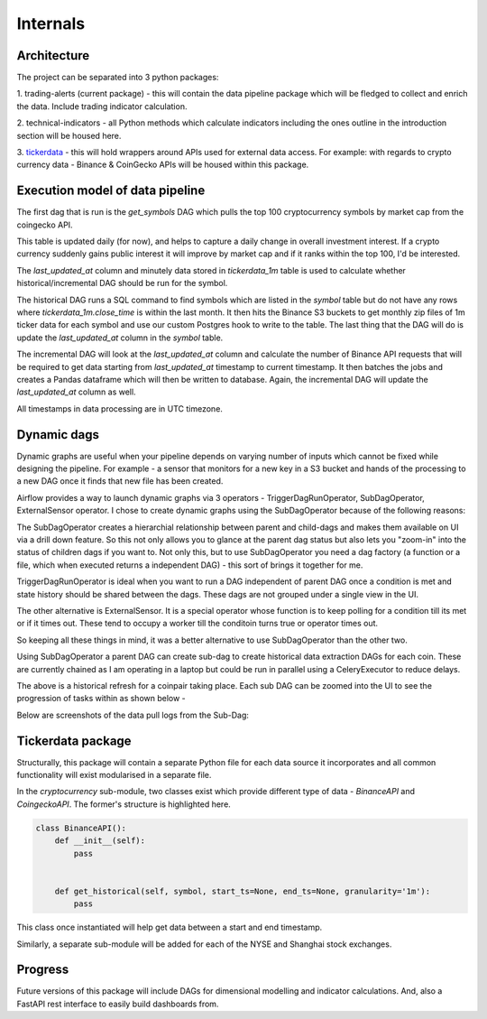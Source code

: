 Internals
=========


Architecture
------------

.. image:: images/architecture.png
  :width: 800
  :alt: Overall project architecture

The project can be separated into 3 python packages:

1.  trading-alerts (current package) - this will contain the data pipeline package
which will be fledged to collect and enrich the data. Include trading indicator calculation.

2. technical-indicators - all Python methods which calculate indicators
including the ones outline in the introduction section will be housed here.

3. `tickerdata`_ - this will hold wrappers around APIs used for external
data access. For example: with regards to crypto currency data - Binance & CoinGecko APIs
will be housed within this package.

Execution model of data pipeline
--------------------------------

The first dag that is run is the `get_symbols` DAG which pulls the top 100
cryptocurrency symbols by market cap from the coingecko API.

.. image:: images/symbol-table-list.png
  :width: 800
  :alt: Symbol table

This table is updated daily (for now), and helps to capture a daily change
in overall investment interest. If a crypto currency suddenly gains public interest
it will improve by market cap and if it ranks within the top 100, I'd be interested.

The `last_updated_at` column and minutely data stored in `tickerdata_1m` table
is used to calculate whether historical/incremental DAG should be run for the symbol.

The historical DAG runs a SQL command to find symbols which are listed in the
`symbol` table but do not have any rows where `tickerdata_1m.close_time` is within
the last month. It then hits the Binance S3 buckets to get monthly zip files of 1m ticker
data for each symbol and use our custom Postgres hook to write to the table.
The last thing that the DAG will do is update the `last_updated_at` column in the `symbol`
table.

The incremental DAG will look at the `last_updated_at` column and calculate the number of
Binance API requests that will be required to get data starting from `last_updated_at` timestamp
to current timestamp. It then batches the jobs and creates a Pandas dataframe which will then be
written to database. Again, the incremental DAG will update the `last_updated_at` column as well.

All timestamps in data processing are in UTC timezone.

Dynamic dags
------------

Dynamic graphs are useful when your pipeline depends on varying number of
inputs which cannot be fixed while designing the pipeline. For example - a
sensor that monitors for a new key in a S3 bucket and hands of the processing
to a new DAG once it finds that new file  has been created.

Airflow provides a way to launch dynamic graphs via 3 operators -
TriggerDagRunOperator,  SubDagOperator, ExternalSensor operator. I chose to
create dynamic graphs using the SubDagOperator because of the following
reasons:

The SubDagOperator creates a hierarchial relationship between parent and
child-dags and makes them available on UI via a drill down feature. So this
not only allows you to glance at the parent dag status but also lets you
"zoom-in" into the status of children dags if you want to. Not only this, but
to use SubDagOperator you need a dag factory (a function or a file, which when
executed returns a independent DAG) - this sort of brings it together  for me.

TriggerDagRunOperator is ideal when you want to run a DAG independent of
parent DAG once a condition is met and state history should be shared between
the dags. These dags are not grouped under a single view in the UI.

The other alternative is ExternalSensor. It is a special operator whose function
is to keep polling for a condition till its met or if it times out. These tend to
occupy a worker till the conditoin turns true or operator times out.

So keeping all these things in mind, it was a better alternative to use SubDagOperator
than the other two.

Using SubDagOperator a parent DAG can create sub-dag to create historical data extraction DAGs
for each coin. These are currently chained as I am operating in a laptop but could be run in parallel
using a CeleryExecutor to reduce delays.

.. image:: images/historical-refresh-taskview.png
  :width: 800
  :alt: historical refresh taskview

The above is a historical refresh for a coinpair taking place.
Each sub DAG can be zoomed into the UI to see the progression of tasks within
as shown below -

.. image:: images/historical-refresh-subdag-view.png
  :width: 800
  :alt: Sub DAG tasks

Below are screenshots of the data pull logs from the Sub-Dag:

.. image:: images/sub-dag-progress.png
  :width: 800
  :alt: Sub DAG logs

Tickerdata package
------------------

Structurally, this package will contain a separate Python file for each data source
it incorporates and all common functionality will exist modularised in a separate file.

In the `cryptocurrency` sub-module, two classes exist which provide different type of
data - `BinanceAPI` and `CoingeckoAPI`. The former's structure is highlighted here.

.. code-block:: python

	class BinanceAPI():
	    def __init__(self):
	        pass


	    def get_historical(self, symbol, start_ts=None, end_ts=None, granularity='1m'):
	       	pass


This class once instantiated will help get data between a start and end timestamp.

Similarly, a separate sub-module will be added for each of the NYSE and Shanghai stock exchanges.

Progress
--------

Future versions of this package will include DAGs for dimensional modelling and indicator calculations.
And, also a FastAPI rest interface to easily build dashboards from.

.. _tickerdata: https://github.com/kai490952010/tickerdata/tree/dev
